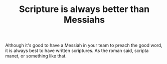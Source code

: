 #+TITLE: Scripture is always better than Messiahs

Although it's good to have a Messiah in your team to preach the good
word, it is always best to have written scriptures. As the roman said,
scripta manet, or something like that.
